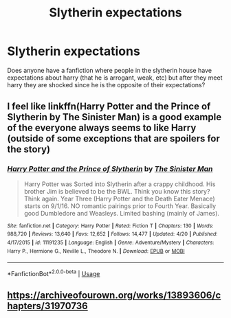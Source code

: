 #+TITLE: Slytherin expectations

* Slytherin expectations
:PROPERTIES:
:Author: llama-in-drag
:Score: 20
:DateUnix: 1588346867.0
:DateShort: 2020-May-01
:FlairText: Request
:END:
Does anyone have a fanfiction where people in the slytherin house have expectations about harry (that he is arrogant, weak, etc) but after they meet harry they are shocked since he is the opposite of their expectations?


** I feel like linkffn(Harry Potter and the Prince of Slytherin by The Sinister Man) is a good example of the everyone always seems to like Harry (outside of some exceptions that are spoilers for the story)
:PROPERTIES:
:Author: cretsben
:Score: 7
:DateUnix: 1588353444.0
:DateShort: 2020-May-01
:END:

*** [[https://www.fanfiction.net/s/11191235/1/][*/Harry Potter and the Prince of Slytherin/*]] by [[https://www.fanfiction.net/u/4788805/The-Sinister-Man][/The Sinister Man/]]

#+begin_quote
  Harry Potter was Sorted into Slytherin after a crappy childhood. His brother Jim is believed to be the BWL. Think you know this story? Think again. Year Three (Harry Potter and the Death Eater Menace) starts on 9/1/16. NO romantic pairings prior to Fourth Year. Basically good Dumbledore and Weasleys. Limited bashing (mainly of James).
#+end_quote

^{/Site/:} ^{fanfiction.net} ^{*|*} ^{/Category/:} ^{Harry} ^{Potter} ^{*|*} ^{/Rated/:} ^{Fiction} ^{T} ^{*|*} ^{/Chapters/:} ^{130} ^{*|*} ^{/Words/:} ^{988,720} ^{*|*} ^{/Reviews/:} ^{13,640} ^{*|*} ^{/Favs/:} ^{12,652} ^{*|*} ^{/Follows/:} ^{14,477} ^{*|*} ^{/Updated/:} ^{4/20} ^{*|*} ^{/Published/:} ^{4/17/2015} ^{*|*} ^{/id/:} ^{11191235} ^{*|*} ^{/Language/:} ^{English} ^{*|*} ^{/Genre/:} ^{Adventure/Mystery} ^{*|*} ^{/Characters/:} ^{Harry} ^{P.,} ^{Hermione} ^{G.,} ^{Neville} ^{L.,} ^{Theodore} ^{N.} ^{*|*} ^{/Download/:} ^{[[http://www.ff2ebook.com/old/ffn-bot/index.php?id=11191235&source=ff&filetype=epub][EPUB]]} ^{or} ^{[[http://www.ff2ebook.com/old/ffn-bot/index.php?id=11191235&source=ff&filetype=mobi][MOBI]]}

--------------

*FanfictionBot*^{2.0.0-beta} | [[https://github.com/tusing/reddit-ffn-bot/wiki/Usage][Usage]]
:PROPERTIES:
:Author: FanfictionBot
:Score: 2
:DateUnix: 1588353464.0
:DateShort: 2020-May-01
:END:


** [[https://archiveofourown.org/works/13893606/chapters/31970736]]
:PROPERTIES:
:Author: TimeTurner394
:Score: 3
:DateUnix: 1588355375.0
:DateShort: 2020-May-01
:END:
